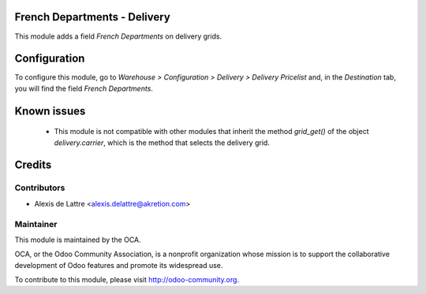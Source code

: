 French Departments - Delivery
=============================

This module adds a field *French Departments* on delivery grids.

Configuration
=============

To configure this module, go to *Warehouse > Configuration > Delivery > Delivery Pricelist* and, in the *Destination* tab, you will find the field *French Departments*.

Known issues
============

 * This module is not compatible with other modules that inherit the method *grid_get()* of the object *delivery.carrier*, which is the method that selects the delivery grid.

Credits
=======

Contributors
------------

* Alexis de Lattre <alexis.delattre@akretion.com>

Maintainer
----------

.. image:: http://odoo-community.org/logo.png
   :alt: Odoo Community Association
   :target: http://odoo-community.org

This module is maintained by the OCA.

OCA, or the Odoo Community Association, is a nonprofit organization whose mission is to support the collaborative development of Odoo features and promote its widespread use.

To contribute to this module, please visit http://odoo-community.org.
